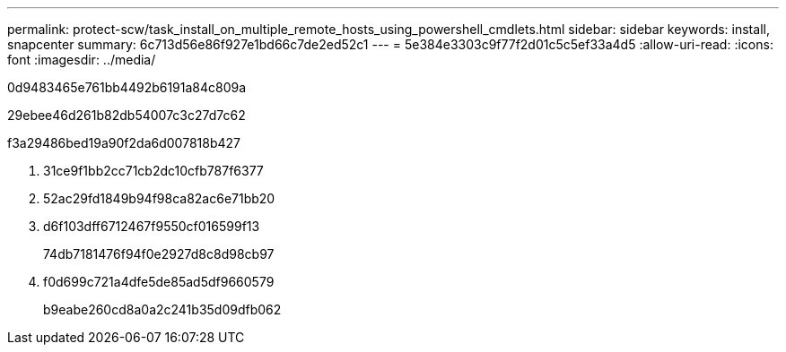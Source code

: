 ---
permalink: protect-scw/task_install_on_multiple_remote_hosts_using_powershell_cmdlets.html 
sidebar: sidebar 
keywords: install, snapcenter 
summary: 6c713d56e86f927e1bd66c7de2ed52c1 
---
= 5e384e3303c9f77f2d01c5c5ef33a4d5
:allow-uri-read: 
:icons: font
:imagesdir: ../media/


[role="lead"]
0d9483465e761bb4492b6191a84c809a

29ebee46d261b82db54007c3c27d7c62

.f3a29486bed19a90f2da6d007818b427
. 31ce9f1bb2cc71cb2dc10cfb787f6377
. 52ac29fd1849b94f98ca82ac6e71bb20
. d6f103dff6712467f9550cf016599f13
+
74db7181476f94f0e2927d8c8d98cb97

. f0d699c721a4dfe5de85ad5df9660579
+
b9eabe260cd8a0a2c241b35d09dfb062


